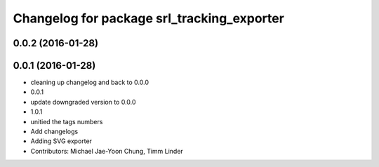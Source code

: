 ^^^^^^^^^^^^^^^^^^^^^^^^^^^^^^^^^^^^^^^^^^^
Changelog for package srl_tracking_exporter
^^^^^^^^^^^^^^^^^^^^^^^^^^^^^^^^^^^^^^^^^^^

0.0.2 (2016-01-28)
------------------

0.0.1 (2016-01-28)
------------------
* cleaning up changelog and back to 0.0.0
* 0.0.1
* update downgraded version to 0.0.0
* 1.0.1
* unitied the tags numbers
* Add changelogs
* Adding SVG exporter
* Contributors: Michael Jae-Yoon Chung, Timm Linder
